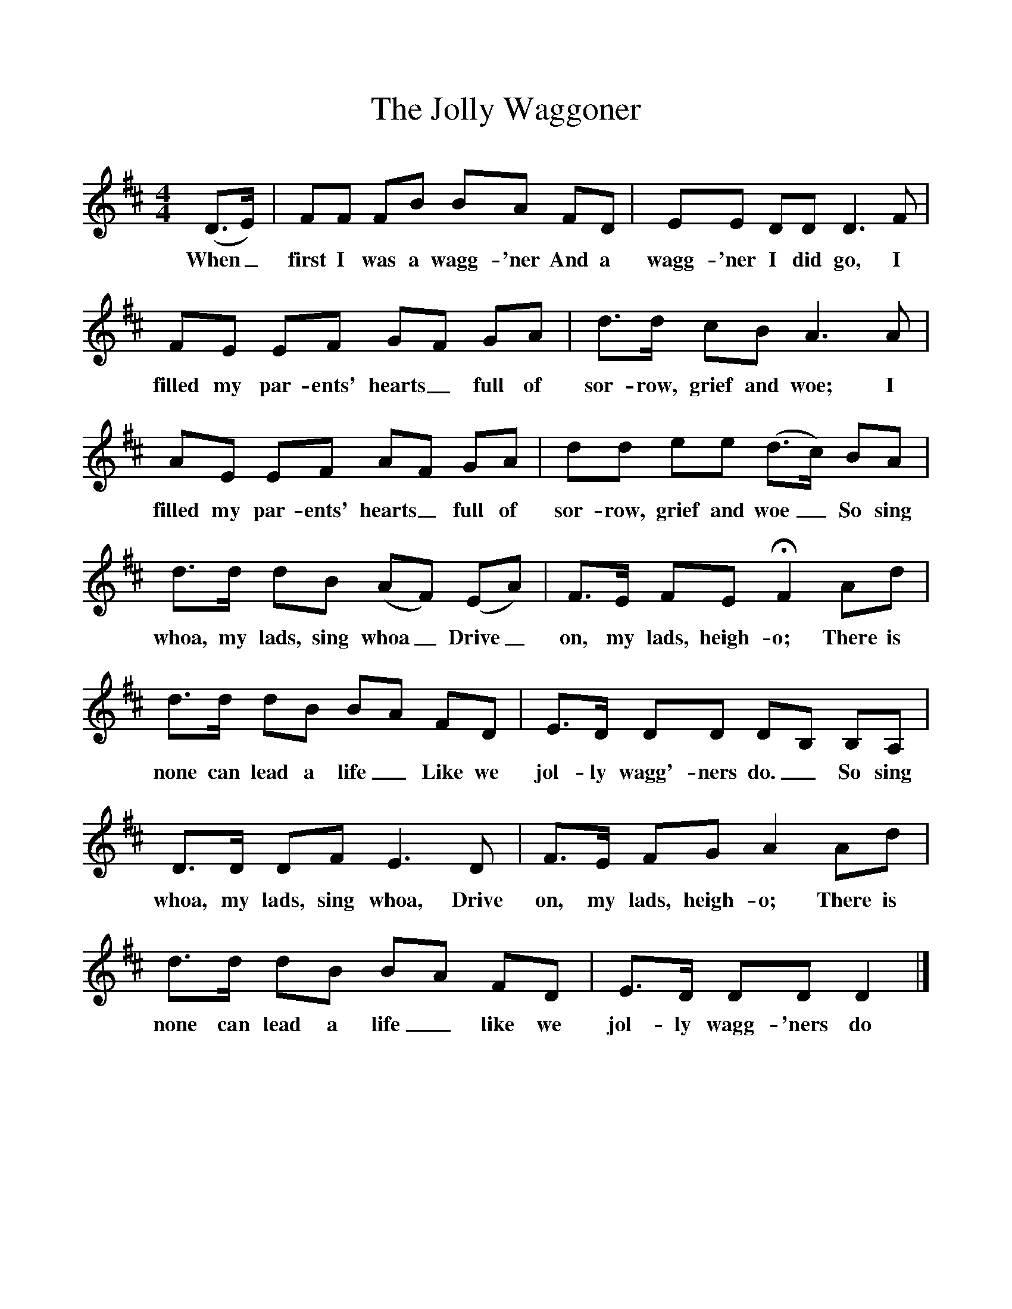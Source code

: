 %%scale 1
X:1     %Music
T:The Jolly Waggoner
B:Everyman's Book of English Country Songs, Ed Roy Plamer, ISBN 0-460-12048-1
S:Mr Rose, landlord of Bridge Inn, Acle Norfolk, 14.4.1908
Z:Ralph Vaughan Williams, MS I 34(2)
M:4/4     
L:1/8     
K:D
(D3/2E/) |FF FB BA FD |EE DD D3 F |
w:When_ first I was a wagg-'ner And a wagg-'ner I did go, I  
FE EF GF GA |d3/2d/ cB A3 A | 
w:filled my par-ents' hearts_ full of sor-row, grief and woe; I
AE EF AF GA |dd ee (d3/2c/) BA |
w:filled my par-ents' hearts_ full of sor-row, grief and woe_ So sing 
d3/2d/ dB (AF) (EA) |F3/2E/ FE HF2 Ad |
w:whoa, my lads, sing whoa_ Drive_ on, my lads, heigh-o; There is
d3/2d/ dB BA FD |E3/2D/ DD DB, B,A, |
w:none can lead a life_ Like we jol-ly wagg'-ners do._ So sing
D3/2D/ DF E3 D | F3/2E/ FG A2 Ad |
w:  whoa, my lads, sing whoa, Drive on, my lads, heigh-o; There is 
d3/2d/ dB BA FD |E3/2D/ DD D2 |]
w:none can lead a life_ like we jol-ly wagg-'ners do